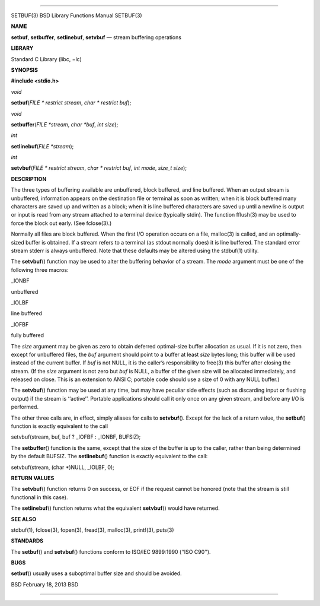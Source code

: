 --------------

SETBUF(3) BSD Library Functions Manual SETBUF(3)

**NAME**

**setbuf**, **setbuffer**, **setlinebuf**, **setvbuf** — stream
buffering operations

**LIBRARY**

Standard C Library (libc, −lc)

**SYNOPSIS**

**#include <stdio.h>**

*void*

**setbuf**\ (*FILE * restrict stream*, *char * restrict buf*);

*void*

**setbuffer**\ (*FILE *stream*, *char *buf*, *int size*);

*int*

**setlinebuf**\ (*FILE *stream*);

*int*

**setvbuf**\ (*FILE * restrict stream*, *char * restrict buf*,
*int mode*, *size_t size*);

**DESCRIPTION**

The three types of buffering available are unbuffered, block buffered,
and line buffered. When an output stream is unbuffered, information
appears on the destination file or terminal as soon as written; when it
is block buffered many characters are saved up and written as a block;
when it is line buffered characters are saved up until a newline is
output or input is read from any stream attached to a terminal device
(typically stdin). The function fflush(3) may be used to force the block
out early. (See fclose(3).)

Normally all files are block buffered. When the first I/O operation
occurs on a file, malloc(3) is called, and an optimally-sized buffer is
obtained. If a stream refers to a terminal (as stdout normally does) it
is line buffered. The standard error stream stderr is always unbuffered.
Note that these defaults may be altered using the stdbuf(1) utility.

The **setvbuf**\ () function may be used to alter the buffering behavior
of a stream. The *mode* argument must be one of the following three
macros:

\_IONBF

unbuffered

\_IOLBF

line buffered

\_IOFBF

fully buffered

The *size* argument may be given as zero to obtain deferred optimal-size
buffer allocation as usual. If it is not zero, then except for
unbuffered files, the *buf* argument should point to a buffer at least
*size* bytes long; this buffer will be used instead of the current
buffer. If *buf* is not NULL, it is the caller’s responsibility to
free(3) this buffer after closing the stream. (If the *size* argument is
not zero but *buf* is NULL, a buffer of the given size will be allocated
immediately, and released on close. This is an extension to ANSI C;
portable code should use a size of 0 with any NULL buffer.)

The **setvbuf**\ () function may be used at any time, but may have
peculiar side effects (such as discarding input or flushing output) if
the stream is ‘‘active’’. Portable applications should call it only once
on any given stream, and before any I/O is performed.

The other three calls are, in effect, simply aliases for calls to
**setvbuf**\ (). Except for the lack of a return value, the
**setbuf**\ () function is exactly equivalent to the call

setvbuf(stream, buf, buf ? \_IOFBF : \_IONBF, BUFSIZ);

The **setbuffer**\ () function is the same, except that the size of the
buffer is up to the caller, rather than being determined by the default
BUFSIZ. The **setlinebuf**\ () function is exactly equivalent to the
call:

setvbuf(stream, (char \*)NULL, \_IOLBF, 0);

**RETURN VALUES**

The **setvbuf**\ () function returns 0 on success, or EOF if the request
cannot be honored (note that the stream is still functional in this
case).

The **setlinebuf**\ () function returns what the equivalent
**setvbuf**\ () would have returned.

**SEE ALSO**

stdbuf(1), fclose(3), fopen(3), fread(3), malloc(3), printf(3), puts(3)

**STANDARDS**

The **setbuf**\ () and **setvbuf**\ () functions conform to ISO/IEC
9899:1990 (‘‘ISO C90’’).

**BUGS**

**setbuf**\ () usually uses a suboptimal buffer size and should be
avoided.

BSD February 18, 2013 BSD

--------------

